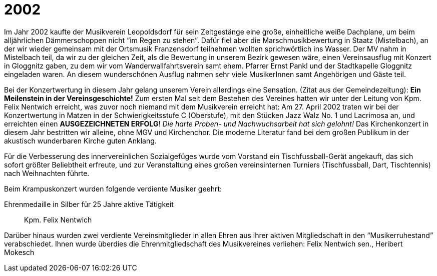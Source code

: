 = 2002

Im Jahr 2002 kaufte der Musikverein Leopoldsdorf für sein Zeltgestänge eine große, einheitliche weiße Dachplane, um beim alljährlichen Dämmerschoppen nicht "`im Regen zu stehen`".
Dafür fiel aber die Marschmusikbewertung in Staatz (Mistelbach), an der wir wieder gemeinsam mit der Ortsmusik Franzensdorf teilnehmen wollten sprichwörtlich ins Wasser.
Der MV nahm in Mistelbach teil, da wir zu der gleichen Zeit, als die Bewertung in unserem Bezirk gewesen wäre, einen Vereinsausflug mit Konzert in Gloggnitz gaben, zu dem wir vom Wanderwallfahrtsverein samt ehem.
Pfarrer Ernst Pankl und der Stadtkapelle Gloggnitz eingeladen waren.
An diesem wunderschönen Ausflug nahmen sehr viele MusikerInnen samt Angehörigen und Gäste teil.

Bei der Konzertwertung in diesem Jahr gelang unserem Verein allerdings eine Sensation.
(Zitat aus der Gemeindezeitung):  *Ein Meilenstein in der Vereinsgeschichte!*  Zum ersten Mal seit dem Bestehen des Vereines hatten wir unter der Leitung von Kpm.
Felix Nentwich erreicht, was zuvor noch niemand mit dem Musikverein erreicht hat: Am 27.
April 2002 traten wir bei der Konzertwertung in Matzen in der Schwierigkeitsstufe C (Oberstufe), mit den Stücken Jazz Walz No.
1 und Lacrimosa an, und erreichten einen *AUSGEZEICHNETEN ERFOLG*!  _Die harte Proben- und Nachwuchsarbeit hat sich gelohnt!_  Das Kirchenkonzert in diesem Jahr bestritten wir alleine, ohne MGV und Kirchenchor.
Die moderne Literatur fand bei dem großen Publikum in der akustisch wunderbaren Kirche guten Anklang.

Für die Verbesserung des innervereinlichen Sozialgefüges wurde vom Vorstand ein Tischfussball-Gerät angekauft, das sich sofort größter Beliebtheit erfreute, und zur Veranstaltung eines großen vereinsinternen Turniers (Tischfussball, Dart, Tischtennis) nach Weihnachten führte.

Beim Krampuskonzert wurden folgende verdiente Musiker geehrt:

Ehrenmedaille in Silber für 25 Jahre aktive Tätigkeit:: Kpm. Felix Nentwich

Darüber hinaus wurden zwei verdiente Vereinsmitglieder in allen Ehren aus ihrer aktiven Mitgliedschaft in den "`Musikerruhestand`" verabschiedet.
Ihnen wurde überdies die Ehrenmitgliedschaft des Musikvereines verliehen: Felix Nentwich sen., Heribert Mokesch
